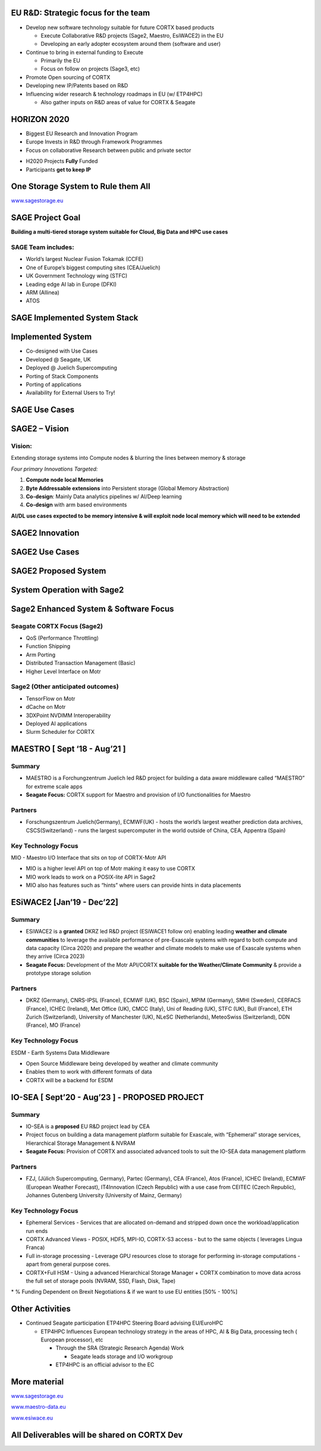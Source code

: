 .. vim: syntax=rst



|image0|


.. sai.narasimhamurthy@seagate.com


========================================
**EU R&D: Strategic focus for the team**
========================================



-  Develop new software technology suitable for future CORTX based
   products

   -  Execute Collaborative R&D projects (Sage2, Maestro, EsiWACE2) in
      the EU

   -  Developing an early adopter ecosystem around them (software and
      user)

-  Continue to bring in external funding to Execute

   -  Primarily the EU

   -  Focus on follow on projects (Sage3, etc)

-  Promote Open sourcing of CORTX

-  Developing new IP/Patents based on R&D

-  Influencing wider research & technology roadmaps in EU (w/ ETP4HPC)

   -  Also gather inputs on R&D areas of value for CORTX & Seagate


..

=================
**HORIZON 2020**
=================



-  Biggest EU Research and Innovation Program

-  Europe Invests in R&D through Framework Programmes

-  Focus on collaborative Research between public and private sector



|image1|



-  H2020 Projects **Fully** Funded

-  Participants **get to keep IP**



..

=======================================
**One Storage System to Rule them All**
=======================================


|image3|


`www.sagestorage.eu <http://www.sagestorage.eu>`__


..

=====================
**SAGE Project Goal**
=====================


**Building a multi-tiered storage system suitable for Cloud, Big Data
and HPC use cases**

SAGE Team includes:
###################


-  World’s largest Nuclear Fusion Tokamak (CCFE)

-  One of Europe’s biggest computing sites (CEA/Juelich)

-  UK Government Technology wing (STFC)

-  Leading edge AI lab in Europe (DFKI)

-  ARM (Allinea)

-  ATOS



|image4|


..


==================================
**SAGE Implemented System Stack**
==================================




|image5|



..

=======================
**Implemented System**
=======================



-  Co-designed with Use Cases

-  Developed @ Seagate, UK

-  Deployed @ Juelich Supercomputing

-  Porting of Stack Components

-  Porting of applications

-  Availability for External Users to Try!



|image6|


..


===================
**SAGE Use Cases**
===================



|image7|


..


===================
**SAGE2 – Vision**
===================


**Vision:**
############



Extending storage systems into Compute nodes & blurring the lines
between memory & storage

*Four primary Innovations Targeted:*

1. **Compute node local Memories**

2. **Byte Addressable extensions** into Persistent storage (Global
   Memory Abstraction)

3. **Co-design**: Mainly Data analytics pipelines w/ AI/Deep learning

4. **Co-design** with arm based environments

**AI/DL use cases expected to be memory intensive & will exploit node
local memory which will need to be extended**



..


====================
**SAGE2 Innovation**
====================



|image8|



..


====================
**SAGE2 Use Cases**
====================



|image9|



..


==========================
**SAGE2 Proposed System**
==========================



|image10|




..


================================
**System Operation with Sage2**
================================



|image11|


..


===========================================
**Sage2 Enhanced System & Software Focus**
===========================================



**Seagate CORTX Focus (Sage2)**
##############################

-  QoS (Performance Throttling)

-  Function Shipping

-  Arm Porting

-  Distributed Transaction Management (Basic)

-  Higher Level Interface on Motr


**Sage2 (Other anticipated outcomes)**
#######################################



-  TensorFlow on Motr

-  dCache on Motr

-  3DXPoint NVDIMM Interoperability

-  Deployed AI applications

-  Slurm Scheduler for CORTX



|image12|



..

==================================
**MAESTRO [ Sept ‘18 - Aug’21 ]**
==================================


**Summary**
############


-  MAESTRO is a Forchungzentrum Juelich led R&D project for building a
   data aware middleware called “MAESTRO” for extreme scale apps

-  **Seagate Focus:** CORTX support for Maestro and provision of I/O
   functionalities for Maestro


**Partners**
#############


-  Forschungszentrum Juelich(Germany), ECMWF(UK) - hosts the world’s
   largest weather prediction data archives, CSCS(Switzerland) - runs
   the largest supercomputer in the world outside of China, CEA,
   Appentra (Spain)
   
   

**Key Technology Focus**
#########################


MIO - Maestro I/O Interface that sits on top of CORTX-Motr API

-  MIO is a higher level API on top of Motr making it easy to use CORTX

-  MIO work leads to work on a POSIX-lite API in Sage2

-  MIO also has features such as “hints” where users can provide hints
   in data placements



..


================================
**ESiWACE2 [Jan’19 - Dec’22]**
================================



**Summary**
############


-  ESiWACE2 is a **granted** DKRZ led R&D project (ESiWACE1 follow on)
   enabling leading **weather and climate communities** to leverage the
   available performance of pre-Exascale systems with regard to both
   compute and data capacity (Circa 2020) and prepare the weather and
   climate models to make use of Exascale systems when they arrive
   (Circa 2023)

-  **Seagate Focus:** Development of the Motr API/CORTX **suitable for the
   Weather/Climate Community** & provide a prototype storage solution




**Partners**
#############


-  DKRZ (Germany), CNRS-IPSL (France), ECMWF (UK), BSC (Spain), MPIM
   (Germany), SMHI (Sweden), CERFACS (France), ICHEC (Ireland), Met
   Office (UK), CMCC (Italy), Uni of Reading (UK), STFC (UK), Bull
   (France), ETH Zurich (Switzerland), University of Manchester (UK),
   NLeSC (Netherlands), MeteoSwiss (Switzerland), DDN (France), MO
   (France)


**Key Technology Focus**
#########################


ESDM - Earth Systems Data Middleware


-  Open Source Middleware being developed by weather and climate
   community

-  Enables them to work with different formats of data

-  CORTX will be a backend for ESDM


..


===================================================
**IO-SEA [ Sept’20 - Aug’23 ] - PROPOSED PROJECT**
===================================================



**Summary**
############



-  IO-SEA is a **proposed** EU R&D project lead by CEA

-  Project focus on building a data management platform suitable for
   Exascale, with “Ephemeral” storage services, Hierarchical Storage
   Management & NVRAM

-  **Seagate Focus:** Provision of CORTX and associated advanced tools to
   suit the IO-SEA data management platform



**Partners**
##############


-  FZJ, (Jülich Supercomputing, Germany), Partec (Germany), CEA
   (France), Atos (France), ICHEC (Ireland), ECMWF (European Weather
   Forecast), IT4Innovation (Czech Republic) with a use case from CEITEC
   (Czech Republic), Johannes Gutenberg University (University of Mainz,
   Germany)


**Key Technology Focus**
#########################


-  Ephemeral Services - Services that are allocated on-demand and
   stripped down once the workload/application run ends

-  CORTX Advanced Views - POSIX, HDF5, MPI-IO, CORTX-S3 access - but to the same
   objects ( leverages Lingua Franca)

-  Full in-storage processing - Leverage GPU resources close to storage
   for performing in-storage computations - apart from general purpose
   cores.

-  CORTX+Full HSM - Using a advanced Hierarchical Storage Manager + CORTX
   combination to move data across the full set of storage pools (NVRAM,
   SSD, Flash, Disk, Tape)

\* % Funding Dependent on Brexit Negotiations & if we want to use EU
entities [50% - 100%]



..


=====================
**Other Activities**
=====================


-  Continued Seagate participation ETP4HPC Steering Board advising
   EU/EuroHPC

   -  ETP4HPC Influences European technology strategy in the areas of
      HPC, AI & Big Data, processing tech ( European processor), etc

      -  Through the SRA (Strategic Research Agenda) Work

         -  Seagate leads storage and I/O workgroup

      -  ETP4HPC is an official advisor to the EC
	  
	  
	  
..


==================
**More material**
==================



`www.sagestorage.eu <http://www.sagestorage.eu>`__

`www.maestro-data.eu <http://www.maestro-data.eu>`__

`www.esiwace.eu <http://www.esiwace.eu>`__


..


================================================
**All Deliverables will be shared on CORTX Dev**
================================================


..




.. |image0| image:: images/1_EOS_Tutorial.png
   
.. |image1| image:: images/2_H2020.png
    
.. |image3| image:: images/4_One_Storage_System.png
   
.. |image4| image:: images/5_SAGE_Project_Goal.png
   
.. |image5| image:: images/6_SAGE_Implemented_System_Stack.png
   
.. |image6| image:: images/7_Implemented_System.png
   
.. |image7| image:: images/8_SAGE_Use_Cases.png
   
.. |image8| image:: images/9_SAGE2_Innovation.png
   
.. |image9| image:: images/10_SAGE2_Use_Cases.png
   
.. |image10| image:: images/11_SAGE2_Proposed_System.png
   
.. |image11| image:: images/12_System_Operation_with_SAGE2.png
   
.. |image12| image:: images/13_SAGE2_Enhanced_System_&_Software_Focus.png
   

